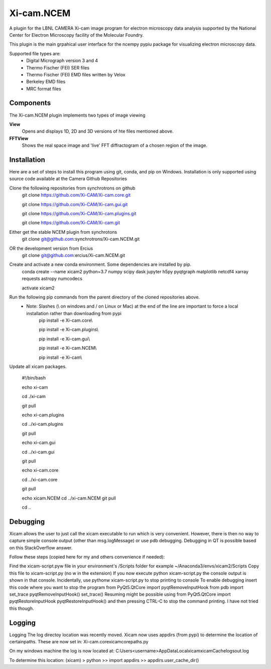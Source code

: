 ========
Xi-cam.NCEM
========

A plugin for the LBNL CAMERA Xi-cam image program for electron microscopy data analysis supported by the National Center for Electron Microscopy facility of the Molecular Foundry.

This plugin is the main grpahical user interface for the ncempy pypiu package for visualizing electron microscopy data.

Supported file types are:
 - Digital Micrograph version 3 and 4
 - Thermo Fischer (FEI) SER files
 - Thermo Fischer (FEI) EMD files written by Velox
 - Berkeley EMD files
 - MRC format files

Components
==========

The Xi-cam.NCEM plugin implements two types of image viewing

**View**
    Opens and displays 1D, 2D and 3D versions of hte files mentioned above.

**FFTView**
    Shows the real space image and 'live' FFT diffractogram of a chosen region of the image.

Installation
============

Here are a set of steps to install this program using git, conda, and pip on Windows. Installation is only supported using source code available at the Camera Github Repositories

Clone the following repositories from synchrotrons on github
    git clone https://github.com/Xi-CAM/Xi-cam.core.git

    git clone https://github.com/Xi-CAM/Xi-cam.gui.git
    
    git clone https://github.com/Xi-CAM/Xi-cam.plugins.git
    
    git clone https://github.com/Xi-CAM/Xi-cam.git
    
Either get the stable NCEM plugin from synchrotons
	git clone git@github.com:synchrotrons/Xi-cam.NCEM.git

OR the development version from Ercius
    git clone git@github.com:ercius/Xi-cam.NCEM.git

Create and activate a new conda environment. Some dependencies are installed by pip.
    conda create --name xicam2 python=3.7 numpy scipy dask jupyter h5py pyqtgraph matplotlib netcdf4 xarray requests astropy numcodecs
    
    activate xicam2


Run the following pip commands from the parent directory of the cloned repositories above.
 - Note: Slashes (\\ on windows and / on Linux or Mac) at the end of the line are important to force a local installation rather than downloading from pypi
    pip install -e Xi-cam.core\\
    
    pip install -e Xi-cam.plugins\\
    
    pip install -e Xi-cam.gui\\
    
    pip install -e Xi-cam.NCEM\\
    
    pip install -e Xi-cam\\

Update all xicam packages.

    #!/bin/bash
    
    echo xi-cam

    cd ./xi-cam

    git pull

    echo xi-cam.plugins

    cd ../xi-cam.plugins

    git pull

    echo xi-cam.gui

    cd ../xi-cam.gui

    git pull

    echo xi-cam.core

    cd ../xi-cam.core

    git pull

    echo xicam.NCEM
    cd ../xi-cam.NCEM
    git pull

    cd ..

Debugging
=========
Xicam allows the user to just call the xicam executable to run which is very convenient. However, there is then no way to capture simple console output (other than msg.logMessage) or use pdb debugging. Debugging in QT is possible based on this StackOverflow answer.

Follow these steps (copied here for my and others convenience if needed):

Find the xicam-script.pyw file in your environment's /Scripts folder
for example ~/Anaconda3/envs/xicam2/Scripts
Copy this file to xicam-script.py (no w in the extension)
If you now execute python xicam-script.py the console output is shown in that console.
Incidentally, use pythonw xicam-script.py to stop printing to console
To enable debugging insert this code where you want to stop the program
from PyQt5.QtCore import pyqtRemoveInputHook
from pdb import set_trace
pyqtRemoveInputHook()
set_trace()
Resuming might be possible using
from PyQt5.QtCore import pyqtRestoreInputHook
pyqtRestoreInputHook()
and then pressing CTRL-C to stop the command printing. I have not tried this though.

Logging
=======
Logging
The log directoy location was recently moved. Xicam now uses appdirs (from pypi) to determine the location of certainpaths. These are now set in:
Xi-cam.core\xicam\core\paths.py

On my windows machine the log is now located at:
C:\Users\<username>\AppData\Local\xicam\xicam\Cache\logs\out.log

To determine this location:
(xicam) > python
>> import appdirs
>> appdirs.user_cache_dir()
